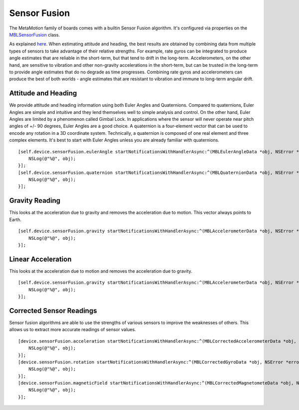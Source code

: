 .. highlight:: Objective-C

Sensor Fusion
=============

The MetaMotion family of boards comes with a builtin Sensor Fusion algorithm.  It's configured via properties on the `MBLSensorFusion <https://www.mbientlab.com/docs/metawear/ios/latest/Classes/MBLSensorFusion.html>`_ class.

As explained `here <http://www.chrobotics.com/library/attitude-estimation>`_.  When estimating attitude and heading, the best results are obtained by combining data from multiple types of sensors to take advantage of their relative strengths. For example, rate gyros can be integrated to produce angle estimates that are reliable in the short-term, but that tend to drift in the long-term. Accelerometers, on the other hand, are sensitive to vibration and other non-gravity accelerations in the short-term, but can be trusted in the long-term to provide angle estimates that do no degrade as time progresses.  Combining rate gyros and accelerometers can produce the best of both worlds - angle estimates that are resistant to vibration and immune to long-term angular drift.

Attitude and Heading
--------------------

We provide attitude and heading information using both Euler Angles and Quaternions.  Compared to quaternions, Euler Angles are simple and intuitive and they lend themselves well to simple analysis and control.  On the other hand, Euler Angles are limited by a phenomenon called Gimbal Lock.  In applications where the sensor will never operate near pitch angles of +/- 90 degrees, Euler Angles are a good choice.  A quaternion is a four-element vector that can be used to encode any rotation in a 3D coordinate system.  Technically, a quaternion is composed of one real element and three complex elements.  It's best to start with Euler Angles unless you are already familiar with quaternions.

::

    [self.device.sensorFusion.eulerAngle startNotificationsWithHandlerAsync:^(MBLEulerAngleData *obj, NSError *error) {
        NSLog(@"%@", obj);
    }];
    [self.device.sensorFusion.quaternion startNotificationsWithHandlerAsync:^(MBLQuaternionData *obj, NSError *error) {
        NSLog(@"%@", obj);
    }];

Gravity Reading
---------------

This looks at the acceleration due to gravity and removes the acceleration due to motion.  This vector always points to Earth.

::

    [self.device.sensorFusion.gravity startNotificationsWithHandlerAsync:^(MBLAccelerometerData *obj, NSError *error) {
        NSLog(@"%@", obj);
    }];

Linear Acceleration
-------------------

This looks at the acceleration due to motion and removes the acceleration due to gravity.

::

    [self.device.sensorFusion.gravity startNotificationsWithHandlerAsync:^(MBLAccelerometerData *obj, NSError *error) {
        NSLog(@"%@", obj);
    }];

Corrected Sensor Readings
-------------------------

Sensor fusion algorithms are able to use the strengths of various sensors to improve the weaknesses of others.  This allows us to extract more accurate readings of sensor values.

::

    [device.sensorFusion.acceleration startNotificationsWithHandlerAsync:^(MBLCorrectedAccelerometerData *obj, NSError *error) {
        NSLog(@"%@", obj);
    }];
    [device.sensorFusion.rotation startNotificationsWithHandlerAsync:^(MBLCorrectedGyroData *obj, NSError *error) {
        NSLog(@"%@", obj);
    }];
    [device.sensorFusion.magneticField startNotificationsWithHandlerAsync:^(MBLCorrectedMagnetometeData *obj, NSError *error) {
        NSLog(@"%@", obj);
    }];
